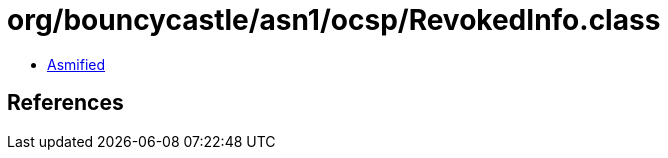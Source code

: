 = org/bouncycastle/asn1/ocsp/RevokedInfo.class

 - link:RevokedInfo-asmified.java[Asmified]

== References


